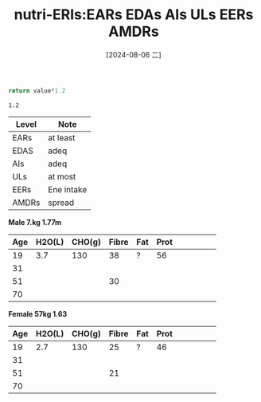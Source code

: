 :PROPERTIES:
:ID:       3c1ad97e-e46f-4ee0-af76-a511c5108f0d
:END:
#+title: nutri-ERIs:EARs EDAs AIs ULs EERs AMDRs 
#+date: [2024-08-06 二]
#+last_modified:  





#+NAME: Conv-EARs-To-EDAs
#+HEADER: :var value=1
#+BEGIN_SRC  python :noweb yes
return value*1.2
#+END_SRC

#+RESULTS: Conv-EARs-To-EDAs
: 1.2

|-------+------------|
| Level | Note       |
|-------+------------|
| EARs  | at least   |
|-------+------------|
| EDAS  | adeq       |
|-------+------------|
| AIs   | adeq       |
|-------+------------|
| ULs   | at most    |
|-------+------------|
| EERs  | Ene intake |
|-------+------------|
| AMDRs | spread     |
|-------+------------|


#+NAME: Adeq Elem Table

*Male 7.kg 1.77m*
|-----+--------+--------+-------+-----+------+---+---+---+---+---|
| Age | H2O(L) | CHO(g) | Fibre | Fat | Prot |   |   |   |   |   |
|-----+--------+--------+-------+-----+------+---+---+---+---+---|
|  19 |    3.7 |    130 |    38 | ?   |   56 |   |   |   |   |   |
|-----+--------+--------+-------+-----+------+---+---+---+---+---|
|  31 |        |        |       |     |      |   |   |   |   |   |
|-----+--------+--------+-------+-----+------+---+---+---+---+---|
|  51 |        |        |    30 |     |      |   |   |   |   |   |
|-----+--------+--------+-------+-----+------+---+---+---+---+---|
|  70 |        |        |       |     |      |   |   |   |   |   |
|-----+--------+--------+-------+-----+------+---+---+---+---+---|

*Female 57kg 1.63*
|-----+--------+--------+-------+-----+------+---+---+---+---+---|
| Age | H2O(L) | CHO(g) | Fibre | Fat | Prot |   |   |   |   |   |
|-----+--------+--------+-------+-----+------+---+---+---+---+---|
|  19 |    2.7 |    130 |    25 | ?   |   46 |   |   |   |   |   |
|-----+--------+--------+-------+-----+------+---+---+---+---+---|
|  31 |        |        |       |     |      |   |   |   |   |   |
|-----+--------+--------+-------+-----+------+---+---+---+---+---|
|  51 |        |        |    21 |     |      |   |   |   |   |   |
|-----+--------+--------+-------+-----+------+---+---+---+---+---|
|  70 |        |        |       |     |      |   |   |   |   |   |
|-----+--------+--------+-------+-----+------+---+---+---+---+---|


